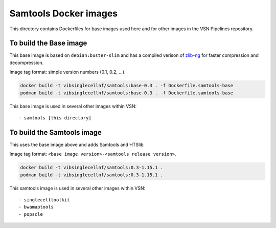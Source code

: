 
Samtools Docker images
======================

This directory contains Dockerfiles for base images used here and for other images in the VSN Pipelines repository.


To build the Base image
-----------------------

This base image is based on ``debian:buster-slim`` and has a compiled verison of 
`zlib-ng <https://github.com/zlib-ng/zlib-ng>`_ for faster compression and decompression.

Image tag format: simple version numbers (0.1, 0.2, ...).

.. code:: bash

    docker build -t vibsinglecellnf/samtools:base-0.3 . -f Dockerfile.samtools-base
    podman build -t vibsinglecellnf/samtools:base-0.3 . -f Dockerfile.samtools-base

This base image is used in several other images within VSN::
    
- samtools [this directory]


To build the Samtools image
---------------------------

This uses the base image above and adds Samtools and HTSlib

Image tag format: ``<base image version>-<samtools release version>``.

.. code:: bash

    docker build -t vibsinglecellnf/samtools:0.3-1.15.1 .
    podman build -t vibsinglecellnf/samtools:0.3-1.15.1 .

This samtools image is used in several other images within VSN::
    
- singlecelltoolkit
- bwamaptools
- popscle


